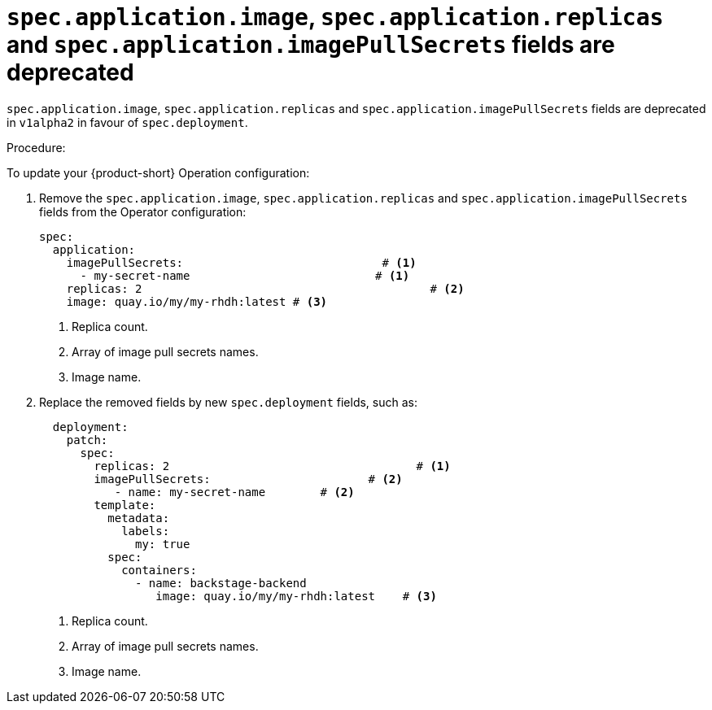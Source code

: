 [id="deprecated-functionality-rhidp-1138"]
= `spec.application.image`, `spec.application.replicas` and `spec.application.imagePullSecrets` fields are deprecated

`spec.application.image`, `spec.application.replicas` and `spec.application.imagePullSecrets` fields are deprecated in `v1alpha2` in favour of `spec.deployment`. 

Procedure:

To update your {product-short} Operation configuration:

. Remove the `spec.application.image`, `spec.application.replicas` and `spec.application.imagePullSecrets` fields from the Operator configuration:
+
----
spec:
  application:
    imagePullSecrets:                             # <1>
      - my-secret-name                           # <1>
    replicas: 2                                          # <2>
    image: quay.io/my/my-rhdh:latest # <3>
----
<1> Replica count.
<2> Array of image pull secrets names.
<3> Image name.


. Replace the removed fields by new `spec.deployment` fields, such as:
+
----
  deployment:
    patch:
      spec:
        replicas: 2                                    # <1>
        imagePullSecrets:                       # <2>
           - name: my-secret-name        # <2>
        template:
          metadata:
            labels:
              my: true
          spec:
            containers:
              - name: backstage-backend
                 image: quay.io/my/my-rhdh:latest    # <3>
----
<1> Replica count.
<2> Array of image pull secrets names.
<3> Image name.

// https://github.com/redhat-developer/rhdh-operator/blob/main/docs/configuration.md#deployment-parameters

// .Additional resources
// * link:https://issues.redhat.com/browse/RHIDP-1138[RHIDP-1138]
